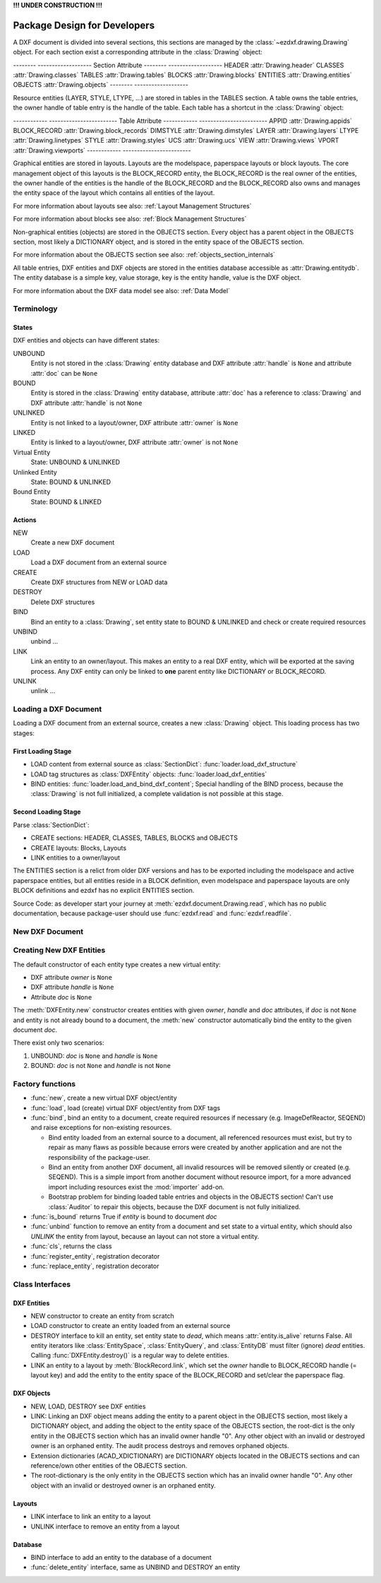 **!!! UNDER CONSTRUCTION !!!**

.. _pkg-design:

Package Design for Developers
=============================

.. Overall Design:

A DXF document is divided into several sections, this sections are managed by
the :class:`~ezdxf.drawing.Drawing` object. For each section exist a
corresponding attribute in the :class:`Drawing` object:

-------- -------------------
Section  Attribute
-------- -------------------
HEADER   :attr:`Drawing.header`
CLASSES  :attr:`Drawing.classes`
TABLES   :attr:`Drawing.tables`
BLOCKS   :attr:`Drawing.blocks`
ENTITIES :attr:`Drawing.entities`
OBJECTS  :attr:`Drawing.objects`
-------- -------------------

Resource entities (LAYER, STYLE, LTYPE, ...) are stored in tables in the
TABLES section. A table owns the table entries, the owner handle of table
entry is the handle of the table. Each table has a shortcut in the
:class:`Drawing` object:

------------ ------------------------
Table        Attribute
------------ ------------------------
APPID        :attr:`Drawing.appids`
BLOCK_RECORD :attr:`Drawing.block_records`
DIMSTYLE     :attr:`Drawing.dimstyles`
LAYER        :attr:`Drawing.layers`
LTYPE        :attr:`Drawing.linetypes`
STYLE        :attr:`Drawing.styles`
UCS          :attr:`Drawing.ucs`
VIEW         :attr:`Drawing.views`
VPORT        :attr:`Drawing.viewports`
------------ ------------------------

Graphical entities are stored in layouts. Layouts are the modelspace,
paperspace layouts or block layouts. The core management object of this layouts
is the BLOCK_RECORD entity, the BLOCK_RECORD is the real owner of the entities,
the owner handle of the entities is the handle of the BLOCK_RECORD and the
BLOCK_RECORD also owns and manages the entity space of the layout which
contains all entities of the layout.

For more information about layouts
see also: :ref:`Layout Management Structures`

For more information about blocks
see also: :ref:`Block Management Structures`

Non-graphical entities (objects) are stored in the OBJECTS section.
Every object has a parent object in the OBJECTS section, most likely a
DICTIONARY object, and is stored in the entity space of the OBJECTS section.

For more information about the OBJECTS section
see also: :ref:`objects_section_internals`

All table entries, DXF entities and DXF objects are stored in the entities
database accessible as :attr:`Drawing.entitydb`. The entity database is a simple
key, value storage, key is the entity handle, value is the DXF object.

For more information about the DXF data model
see also: :ref:`Data Model`

Terminology
+++++++++++

States
------

DXF entities and objects can have different states:

UNBOUND
    Entity is not stored in the :class:`Drawing` entity database and
    DXF attribute :attr:`handle` is ``None`` and
    attribute :attr:`doc` can be ``None``

BOUND
    Entity is stored in the :class:`Drawing` entity database,
    attribute :attr:`doc` has a reference to :class:`Drawing` and
    DXF attribute :attr:`handle` is not ``None``

UNLINKED
    Entity is not linked to a layout/owner,
    DXF attribute :attr:`owner` is ``None``

LINKED
    Entity is linked to a layout/owner,
    DXF attribute :attr:`owner` is not ``None``

Virtual Entity
    State: UNBOUND & UNLINKED

Unlinked Entity
    State: BOUND & UNLINKED

Bound Entity
    State: BOUND & LINKED

Actions
-------

NEW
    Create a new DXF document

LOAD
    Load a DXF document from an external source

CREATE
    Create DXF structures from NEW or LOAD data

DESTROY
    Delete DXF structures

BIND
    Bind an entity to a :class:`Drawing`, set entity state to BOUND &
    UNLINKED and check or create required resources

UNBIND
    unbind ...

LINK
    Link an entity to an owner/layout.
    This makes an entity to a real DXF entity, which will be exported
    at the saving process. Any DXF entity can only be linked to **one** parent
    entity like DICTIONARY or BLOCK_RECORD.

UNLINK
    unlink ...


Loading a DXF Document
++++++++++++++++++++++

Loading a DXF document from an external source, creates a new
:class:`Drawing` object. This loading process has two stages:

First Loading Stage
-------------------

- LOAD content from external source as :class:`SectionDict`:
  :func:`loader.load_dxf_structure`
- LOAD tag structures as :class:`DXFEntity` objects:
  :func:`loader.load_dxf_entities`
- BIND entities: :func:`loader.load_and_bind_dxf_content`;
  Special handling of the BIND process, because the :class:`Drawing` is not full
  initialized, a complete validation is not possible at this stage.

Second Loading Stage
--------------------

Parse :class:`SectionDict`:

- CREATE sections: HEADER, CLASSES, TABLES, BLOCKS and OBJECTS
- CREATE layouts: Blocks, Layouts
- LINK entities to a owner/layout

The ENTITIES section is a relict from older DXF versions and has to be exported
including the modelspace and active paperspace entities, but all entities
reside in a BLOCK definition, even modelspace and paperspace layouts are only
BLOCK definitions and ezdxf has no explicit ENTITIES section.

Source Code: as developer start your journey at :meth:`ezdxf.document.Drawing.read`,
which has no public documentation, because package-user should use
:func:`ezdxf.read` and :func:`ezdxf.readfile`.

New DXF Document
++++++++++++++++

Creating New DXF Entities
+++++++++++++++++++++++++

The default constructor of each entity type creates a new virtual entity:

- DXF attribute `owner` is ``None``
- DXF attribute `handle` is ``None``
- Attribute `doc` is ``None``

The :meth:`DXFEntity.new` constructor creates entities with given `owner`,
`handle` and `doc` attributes, if `doc` is not ``None`` and entity is not
already bound to a document, the :meth:`new` constructor automatically bind the
entity to the given document `doc`.

There exist only two scenarios:

1. UNBOUND: `doc` is ``None`` and `handle` is ``None``
2. BOUND: `doc` is not ``None`` and `handle` is not ``None``

Factory functions
+++++++++++++++++

- :func:`new`, create a new virtual DXF object/entity
- :func:`load`, load (create) virtual DXF object/entity from DXF tags
- :func:`bind`, bind an entity to a document, create required
  resources if necessary (e.g. ImageDefReactor, SEQEND) and raise exceptions for
  non-existing resources.

  - Bind entity loaded from an external source to a document, all referenced
    resources must exist, but try to repair as many flaws as possible because
    errors were created by another application and are not the responsibility
    of the package-user.

  - Bind an entity from another DXF document, all invalid resources will be
    removed silently or created (e.g. SEQEND). This is a simple import from
    another document without resource import, for a more advanced import
    including resources exist the :mod:`importer` add-on.

  - Bootstrap problem for binding loaded table entries and objects in the OBJECTS
    section! Can't use :class:`Auditor` to repair this objects, because the DXF
    document is not fully initialized.

- :func:`is_bound` returns True if `entity` is bound to document `doc`
- :func:`unbind` function to remove an entity from a document and set state
  to a virtual entity, which should also `UNLINK` the entity from layout,
  because an layout can not store a virtual entity.
- :func:`cls`, returns the class
- :func:`register_entity`, registration decorator
- :func:`replace_entity`, registration decorator

Class Interfaces
++++++++++++++++

DXF Entities
------------

- NEW constructor to create an entity from scratch
- LOAD constructor to create an entity loaded from an external source
- DESTROY interface to kill an entity, set entity state to `dead`, which
  means :attr:`entity.is_alive` returns False. All entity iterators like
  :class:`EntitySpace`, :class:`EntityQuery`,  and :class:`EntityDB` must
  filter (ignore) `dead` entities.
  Calling :func:`DXFEntity.destroy()` is a regular way to delete entities.
- LINK an entity to a layout by :meth:`BlockRecord.link`, which set the `owner`
  handle to BLOCK_RECORD handle (= layout key) and add the entity to the entity
  space of the BLOCK_RECORD and set/clear the paperspace flag.

DXF Objects
-----------

- NEW, LOAD, DESTROY see DXF entities
- LINK: Linking an DXF object means adding the entity to a parent object in the
  OBJECTS section, most likely a DICTIONARY object, and adding the object to the
  entity space of the OBJECTS section, the root-dict is the only entity in the
  OBJECTS section which has an invalid owner handle "0". Any other object with
  an invalid or destroyed owner is an orphaned entity.
  The audit process destroys and removes orphaned objects.
- Extension dictionaries (ACAD_XDICTIONARY) are DICTIONARY objects
  located in the OBJECTS sections and can reference/own other entities of the
  OBJECTS section.
- The root-dictionary is the only entity in the OBJECTS section which has an
  invalid owner handle "0". Any other object with an invalid or destroyed owner
  is an orphaned entity.

Layouts
-------

- LINK interface to link an entity to a layout
- UNLINK interface to remove an entity from a layout

Database
--------

- BIND interface to add an entity to the database of a document
- :func:`delete_entity` interface, same as UNBIND and DESTROY an entity
